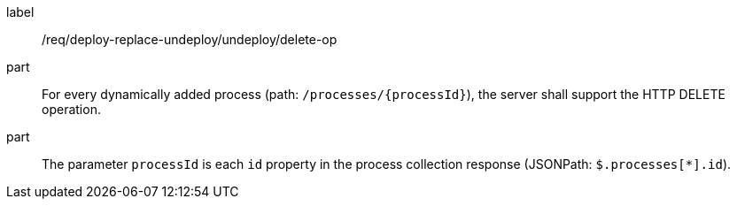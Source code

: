 [[req_deploy-replace-undeploy_undeploy_delete-op]]
[requirement]
====
[%metadata]
label:: /req/deploy-replace-undeploy/undeploy/delete-op
part:: For every dynamically added process (path: `/processes/{processId}`), the server shall support the HTTP DELETE operation.
part:: The parameter `processId` is each `id` property in the process collection response (JSONPath: `$.processes[*].id`).
====
